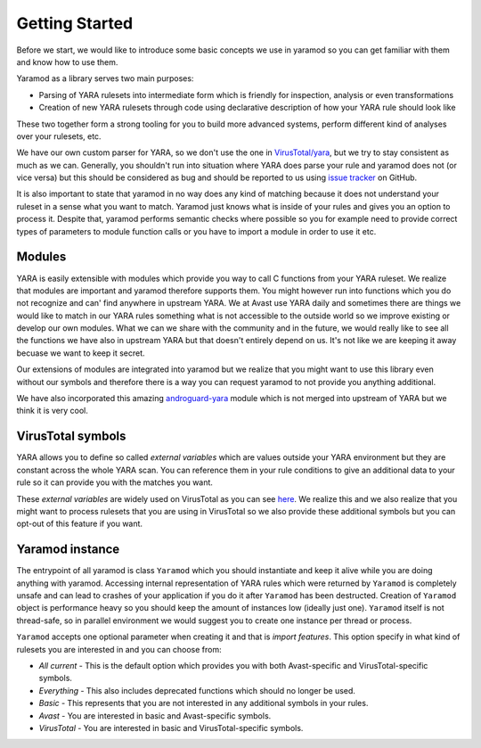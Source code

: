 ===============
Getting Started
===============

Before we start, we would like to introduce some basic concepts we use in yaramod so you can get familiar with them and know how to use them.

Yaramod as a library serves two main purposes:

* Parsing of YARA rulesets into intermediate form which is friendly for inspection, analysis or even transformations
* Creation of new YARA rulesets through code using declarative description of how your YARA rule should look like

These two together form a strong tooling for you to build more advanced systems, perform different kind of analyses over your rulesets, etc.

We have our own custom parser for YARA, so we don't use the one in `VirusTotal/yara <https://github.com/VirusTotal/yara>`_, but we try to stay consistent as much as
we can. Generally, you shouldn't run into situation where YARA does parse your rule and yaramod does not (or vice versa) but this should be considered as bug and should be reported
to us using `issue tracker <https://github.com/avast/yaramod/issues>`_ on GitHub.

It is also important to state that yaramod in no way does any kind of matching because it does not understand your ruleset in a sense what you want to match.
Yaramod just knows what is inside of your rules and gives you an option to process it. Despite that, yaramod performs semantic checks where possible so you
for example need to provide correct types of parameters to module function calls or you have to import a module in order to use it etc.

Modules
=======

YARA is easily extensible with modules which provide you way to call C functions from your YARA ruleset. We realize that modules are important
and yaramod therefore supports them. You might however run into functions which you do not recognize and can' find anywhere in upstream YARA.
We at Avast use YARA daily and sometimes there are things we would like to match in our YARA rules something what is not accessible to the outside
world so we improve existing or develop our own modules. What we can we share with the community and in the future, we would really like to see
all the functions we have also in upstream YARA but that doesn't entirely depend on us. It's not like we are keeping it away becuase we want to keep
it secret.

Our extensions of modules are integrated into yaramod but we realize that you might want to use this library even without our symbols and therefore
there is a way you can request yaramod to not provide you anything additional.

We have also incorporated this amazing `androguard-yara <https://github.com/androguard/androguard>`_ module which is not merged into upstream of YARA
but we think it is very cool.

VirusTotal symbols
==================

YARA allows you to define so called *external variables* which are values outside your YARA environment but they are constant across the whole YARA scan. You can
reference them in your rule conditions to give an additional data to your rule so it can provide you with the matches you want.

These *external variables* are widely used on VirusTotal as you can see `here <https://www.virustotal.com/intelligence/help/malware-hunting/>`_. We realize this
and we also realize that you might want to process rulesets that you are using in VirusTotal so we also provide these additional symbols but you can opt-out of this
feature if you want.

Yaramod instance
================

The entrypoint of all yaramod is class ``Yaramod`` which you should instantiate and keep it alive while you are doing anything with yaramod. Accessing internal representation
of YARA rules which were returned by ``Yaramod`` is completely unsafe and can lead to crashes of your application if you do it after ``Yaramod`` has been destructed. Creation of ``Yaramod`` object
is performance heavy so you should keep the amount of instances low (ideally just one). ``Yaramod`` itself is not thread-safe, so in parallel environment we would suggest
you to create one instance per thread or process.

``Yaramod`` accepts one optional parameter when creating it and that is *import features*. This option specify in what kind of rulesets you are interested in and you can choose from:

* *All current* - This is the default option which provides you with both Avast-specific and VirusTotal-specific symbols.
* *Everything* - This also includes deprecated functions which should no longer be used.
* *Basic* - This represents that you are not interested in any additional symbols in your rules.
* *Avast* - You are interested in basic and Avast-specific symbols.
* *VirusTotal* - You are interested in basic and VirusTotal-specific symbols.

